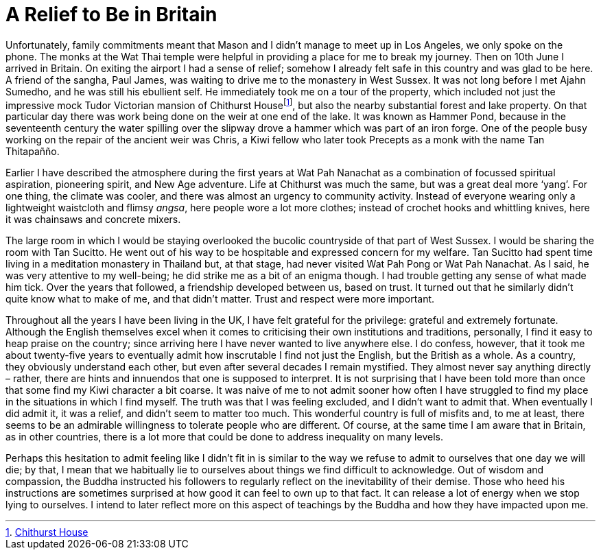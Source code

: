 = A Relief to Be in Britain

Unfortunately, family commitments meant that Mason and I didn’t manage
to meet up in Los Angeles, we only spoke on the phone. The monks at the
Wat Thai temple were helpful in providing a place for me to break my
journey. Then on 10th June I arrived in Britain. On exiting the airport
I had a sense of relief; somehow I already felt safe in this country and
was glad to be here. A friend of the sangha, Paul James, was waiting to
drive me to the monastery in West Sussex. It was not long before I met
Ajahn Sumedho, and he was still his ebullient self. He immediately took
me on a tour of the property, which included not just the impressive
mock Tudor Victorian mansion of Chithurst Housefootnote:[link:https://www.cittaviveka.org/chithurst-house[Chithurst House]], but also the nearby substantial forest and lake property. On
that particular day there was work being done on the weir at one end of
the lake. It was known as Hammer Pond, because in the seventeenth
century the water spilling over the slipway drove a hammer which was
part of an iron forge. One of the people busy working on the repair of
the ancient weir was Chris, a Kiwi fellow who later took Precepts as a
monk with the name Tan Thitapañño.

Earlier I have described the atmosphere during the first years at Wat
Pah Nanachat as a combination of focussed spiritual aspiration,
pioneering spirit, and New Age adventure. Life at Chithurst was much the
same, but was a great deal more ‘yang’. For one thing, the climate was
cooler, and there was almost an urgency to community activity. Instead
of everyone wearing only a lightweight waistcloth and flimsy _angsa_,
here people wore a lot more clothes; instead of crochet hooks and
whittling knives, here it was chainsaws and concrete mixers.

The large room in which I would be staying overlooked the bucolic
countryside of that part of West Sussex. I would be sharing the room
with Tan Sucitto. He went out of his way to be hospitable and expressed
concern for my welfare. Tan Sucitto had spent time living in a
meditation monastery in Thailand but, at that stage, had never visited
Wat Pah Pong or Wat Pah Nanachat. As I said, he was very attentive to my
well-being; he did strike me as a bit of an enigma though. I had trouble
getting any sense of what made him tick. Over the years that followed, a
friendship developed between us, based on trust. It turned out that he
similarly didn’t quite know what to make of me, and that didn’t matter.
Trust and respect were more important.

Throughout all the years I have been living in the UK, I have felt
grateful for the privilege: grateful and extremely fortunate. Although
the English themselves excel when it comes to criticising their own
institutions and traditions, personally, I find it easy to heap praise
on the country; since arriving here I have never wanted to live anywhere
else. I do confess, however, that it took me about twenty-five years to
eventually admit how inscrutable I find not just the English, but the
British as a whole. As a country, they obviously understand each other,
but even after several decades I remain mystified. They almost never say
anything directly – rather, there are hints and innuendos that one is
supposed to interpret. It is not surprising that I have been told more
than once that some find my Kiwi character a bit coarse. It was naive of
me to not admit sooner how often I have struggled to find my place in the
situations in which I find myself. The truth was that I was feeling
excluded, and I didn’t want to admit that. When eventually I did admit
it, it was a relief, and didn’t seem to matter too much. This wonderful
country is full of misfits and, to me at least, there seems to be an
admirable willingness to tolerate people who are different. Of course,
at the same time I am aware that in Britain, as in other countries,
there is a lot more that could be done to address inequality on many
levels.

Perhaps this hesitation to admit feeling like I didn’t fit in is similar
to the way we refuse to admit to ourselves that one day we will die; by
that, I mean that we habitually lie to ourselves about things we find
difficult to acknowledge. Out of wisdom and compassion, the Buddha
instructed his followers to regularly reflect on the inevitability of
their demise. Those who heed his instructions are sometimes surprised at
how good it can feel to own up to that fact. It can release a lot of
energy when we stop lying to ourselves. I intend to later reflect more
on this aspect of teachings by the Buddha and how they have impacted
upon me.
